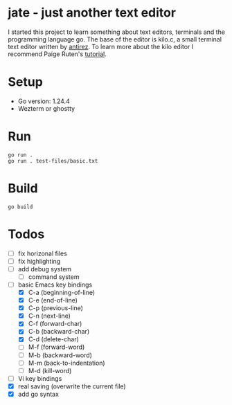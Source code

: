 * jate - just another text editor
I started this project to learn something about text editors, terminals and the programming language go. The
base of the editor is kilo.c, a small terminal text editor written by [[https://antirez.com/news/108][antirez]]. To learn more about
the kilo editor I recommend Paige Ruten's [[https://viewsourcecode.org/snaptoken/kilo/][tutorial]].

* Setup
- Go version: 1.24.4
- Wezterm or ghostty

* Run
#+begin_src shell
  go run .
  go run . test-files/basic.txt
#+end_src

* Build
#+begin_src shell
  go build
#+end_src

* Todos
- [ ] fix horizonal files
- [ ] fix highlighting
- [ ] add debug system
  - [ ] command system
- [-] basic Emacs key bindings
  - [X] C-a (beginning-of-line)
  - [X] C-e (end-of-line)
  - [X] C-p (previous-line)
  - [X] C-n (next-line)
  - [X] C-f (forward-char)
  - [X] C-b (backward-char)
  - [X] C-d (delete-char)
  - [ ] M-f (forward-word)
  - [ ] M-b (backward-word)
  - [ ] M-m (back-to-indentation)
  - [ ] M-d (kill-word)
- [ ] Vi key bindings
- [X] real saving (overwrite the current file)
- [X] add go syntax
